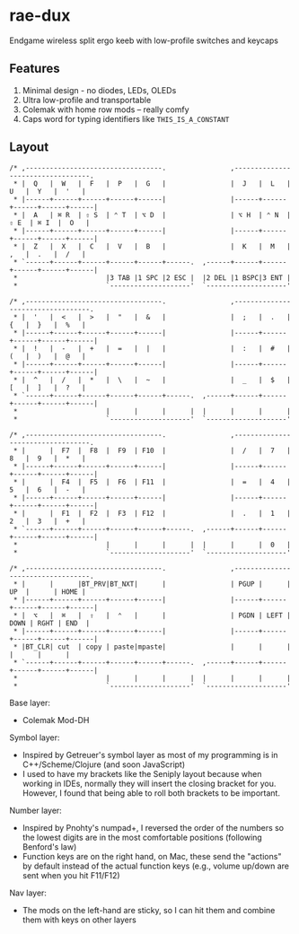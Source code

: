 * rae-dux
Endgame wireless split ergo keeb with low-profile switches and keycaps

[[https://i.imgur.com/UK9RJ01.jpg]]

** Features
1. Minimal design - no diodes, LEDs, OLEDs
2. Ultra low-profile and transportable
3. Colemak with home row mods -- really comfy
4. Caps word for typing identifiers like =THIS_IS_A_CONSTANT=

** Layout
#+begin_example
/* ,----------------------------------.                ,----------------------------------.
 * |  Q   |  W   |  F   |  P   |  G   |                |  J   |  L   |  U   |  Y   |  '   |
 * |------+------+------+------+------|                |------+------+------+------+------|
 * |  A   | ⌘ R  | ⇧ S  | ⌃ T  | ⌥ D  |                | ⌥ H  | ⌃ N  | ⇧ E  | ⌘ I  |  O   |
 * |------+------+------+------+------|                |------+------+------+------+------|
 * |  Z   |  X   |  C   |  V   |  B   |                |  K   |  M   |  ,   |  .   |  /   |
 * `------+------+------+------+------+------.  ,------+------+------+------+------+------|
 *                      |3 TAB |1 SPC |2 ESC |  |2 DEL |1 BSPC|3 ENT |
 *                      `--------------------'  `--------------------'

/* ,----------------------------------.                ,----------------------------------.
 * |  '   |  <   |  >   |  "   |  &   |                |  ;   |  .   |  {   |  }   |  %   |
 * |------+------+------+------+------|                |------+------+------+------+------|
 * |  !   |  -   |  +   |  =   |  |   |                |  :   |  #   |  (   |  )   |  @   |
 * |------+------+------+------+------|                |------+------+------+------+------|
 * |  ^   |  /   |  *   |  \   |  ~   |                |  _   |  $   |  [   |  ]   |  ?   |
 * `------+------+------+------+------+------.  ,------+------+------+------+------+------|
 *                      |      |      |      |  |      |      |      |
 *                      `--------------------'  `--------------------'

/* ,----------------------------------.                ,----------------------------------.
 * |      |  F7  |  F8  |  F9  | F10  |                |  /   |  7   |  8   |  9   |  *   |
 * |------+------+------+------+------|                |------+------+------+------+------|
 * |      |  F4  |  F5  |  F6  | F11  |                |  =   |  4   |  5   |  6   |  -   |
 * |------+------+------+------+------|                |------+------+------+------+------|
 * |      |  F1  |  F2  |  F3  | F12  |                |  .   |  1   |  2   |  3   |  +   |
 * `------+------+------+------+------+------.  ,------+------+------+------+------+------|
 *                      |      |      |      |  |      |      |  0   |
 *                      `--------------------'  `--------------------'

/* ,----------------------------------.                ,----------------------------------.
 * |      |      |BT_PRV|BT_NXT|      |                | PGUP |      |  UP  |      | HOME |
 * |------+------+------+------+------|                |------+------+------+------+------|
 * |  ⌥   |  ⌘   |  ⇧   |  ⌃   |      |                | PGDN | LEFT | DOWN | RGHT | END  |
 * |------+------+------+------+------|                |------+------+------+------+------|
 * |BT_CLR| cut  | copy | paste|mpaste|                |      |      |      |      |      |
 * `------+------+------+------+------+------.  ,------+------+------+------+------+------|
 *                      |      |      |      |  |      |      |      |
 *                      `--------------------'  `--------------------'
#+end_example

Base layer:
+ Colemak Mod-DH

Symbol layer:
+ Inspired by Getreuer's symbol layer as most of my programming is in C++/Scheme/Clojure (and soon JavaScript)
+ I used to have my brackets like the Seniply layout because when working in IDEs, normally they will insert the closing bracket for you. However, I found that being able to roll both brackets to be important.

Number layer:
+ Inspired by Pnohty's numpad+, I reversed the order of the numbers so the lowest digits are in the most comfortable positions (following Benford's law)
+ Function keys are on the right hand, on Mac, these send the "actions" by default instead of the actual function keys (e.g., volume up/down are sent when you hit F11/F12)

Nav layer:
+ The mods on the left-hand are sticky, so I can hit them and combine them with keys on other layers
